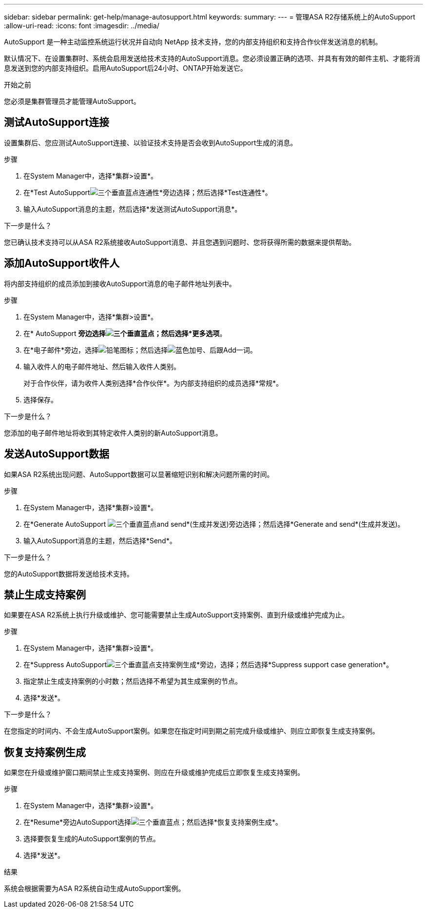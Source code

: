 ---
sidebar: sidebar 
permalink: get-help/manage-autosupport.html 
keywords:  
summary:  
---
= 管理ASA R2存储系统上的AutoSupport
:allow-uri-read: 
:icons: font
:imagesdir: ../media/


[role="lead"]
AutoSupport 是一种主动监控系统运行状况并自动向 NetApp 技术支持，您的内部支持组织和支持合作伙伴发送消息的机制。

默认情况下、在设置集群时、系统会启用发送给技术支持的AutoSupport消息。您必须设置正确的选项、并具有有效的邮件主机、才能将消息发送到您的内部支持组织。启用AutoSupport后24小时、ONTAP开始发送它。

.开始之前
您必须是集群管理员才能管理AutoSupport。



== 测试AutoSupport连接

设置集群后、您应测试AutoSupport连接、以验证技术支持是否会收到AutoSupport生成的消息。

.步骤
. 在System Manager中，选择*集群>设置*。
. 在*Test AutoSupportimage:icon_kabob.gif["三个垂直蓝点"]连通性*旁边选择；然后选择*Test连通性*。
. 输入AutoSupport消息的主题，然后选择*发送测试AutoSupport消息*。


.下一步是什么？
您已确认技术支持可以从ASA R2系统接收AutoSupport消息、并且您遇到问题时、您将获得所需的数据来提供帮助。



== 添加AutoSupport收件人

将内部支持组织的成员添加到接收AutoSupport消息的电子邮件地址列表中。

.步骤
. 在System Manager中，选择*集群>设置*。
. 在* AutoSupport *旁边选择image:icon_kabob.gif["三个垂直蓝点"]；然后选择*更多选项*。
. 在*电子邮件*旁边，选择image:icon_edit_pencil_blue_outline.png["铅笔图标"]；然后选择image:icon_add.gif["蓝色加号、后跟Add一词"]。
. 输入收件人的电子邮件地址、然后输入收件人类别。
+
对于合作伙伴，请为收件人类别选择*合作伙伴*。为内部支持组织的成员选择*常规*。

. 选择保存。


.下一步是什么？
您添加的电子邮件地址将收到其特定收件人类别的新AutoSupport消息。



== 发送AutoSupport数据

如果ASA R2系统出现问题、AutoSupport数据可以显著缩短识别和解决问题所需的时间。

.步骤
. 在System Manager中，选择*集群>设置*。
. 在*Generate AutoSupport image:icon_kabob.gif["三个垂直蓝点"]and send*(生成并发送)旁边选择；然后选择*Generate and send*(生成并发送)。
. 输入AutoSupport消息的主题，然后选择*Send*。


.下一步是什么？
您的AutoSupport数据将发送给技术支持。



== 禁止生成支持案例

如果要在ASA R2系统上执行升级或维护、您可能需要禁止生成AutoSupport支持案例、直到升级或维护完成为止。

.步骤
. 在System Manager中，选择*集群>设置*。
. 在*Suppress AutoSupportimage:icon_kabob.gif["三个垂直蓝点"]支持案例生成*旁边，选择；然后选择*Suppress support case generation*。
. 指定禁止生成支持案例的小时数；然后选择不希望为其生成案例的节点。
. 选择*发送*。


.下一步是什么？
在您指定的时间内、不会生成AutoSupport案例。如果您在指定时间到期之前完成升级或维护、则应立即恢复生成支持案例。



== 恢复支持案例生成

如果您在升级或维护窗口期间禁止生成支持案例、则应在升级或维护完成后立即恢复生成支持案例。

.步骤
. 在System Manager中，选择*集群>设置*。
. 在*Resume*旁边AutoSupport选择image:icon_kabob.gif["三个垂直蓝点"]；然后选择*恢复支持案例生成*。
. 选择要恢复生成的AutoSupport案例的节点。
. 选择*发送*。


.结果
系统会根据需要为ASA R2系统自动生成AutoSupport案例。
